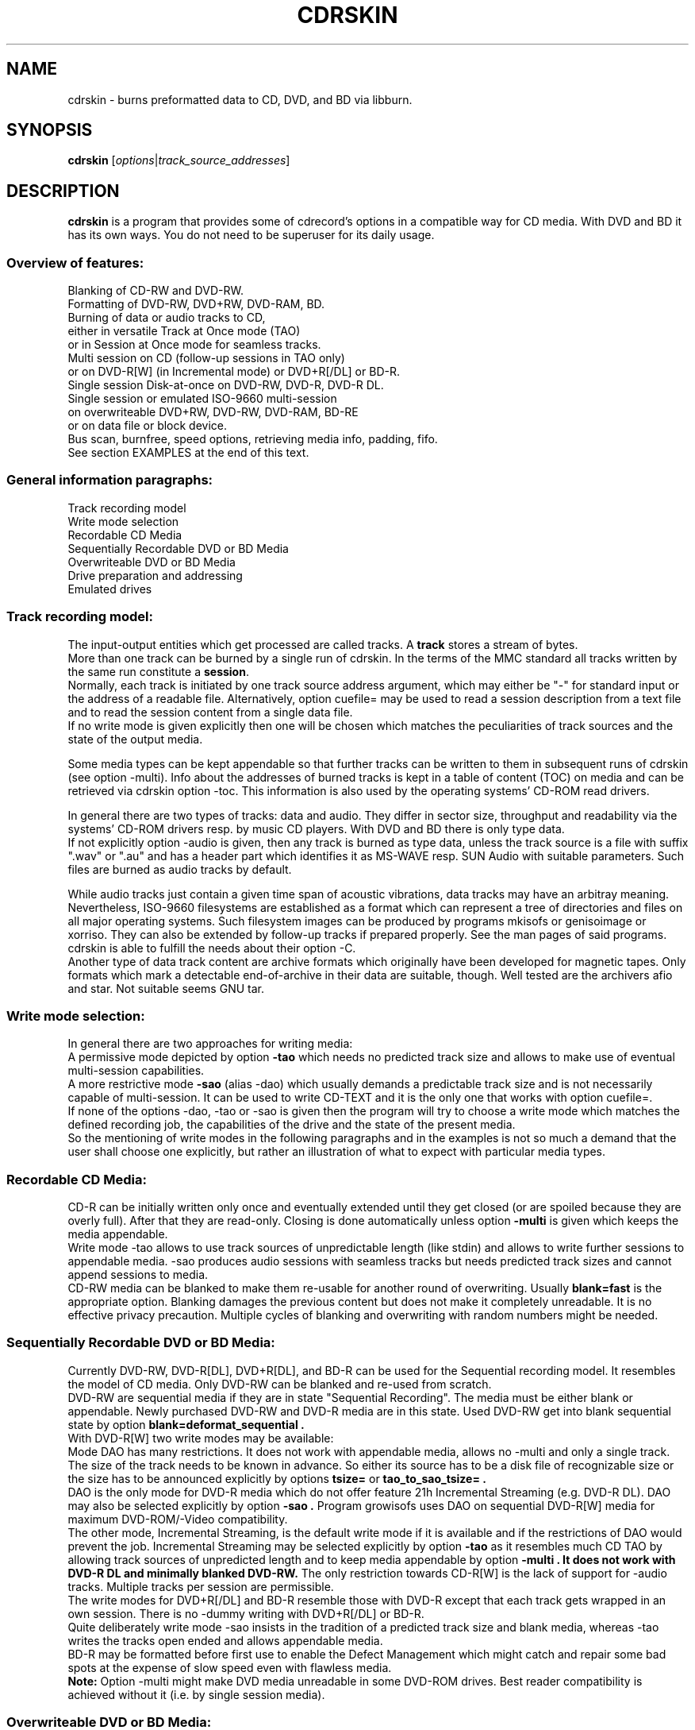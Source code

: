 .\"                                      Hey, EMACS: -*- nroff -*-
.\" First parameter, NAME, should be all caps
.\" Second parameter, SECTION, should be 1-8, maybe w/ subsection
.\" other parameters are allowed: see man(7), man(1)
.TH CDRSKIN 1 "Jan 12, 2012"
.\" Please adjust this date whenever revising the manpage.
.\"
.\" Some roff macros, for reference:
.\" .nh        disable hyphenation
.\" .hy        enable hyphenation
.\" .ad l      left justify
.\" .ad b      justify to both left and right margins
.\" .nf        disable filling
.\" .fi        enable filling
.\" .br        insert line break
.\" .sp <n>    insert n+1 empty lines
.\" for manpage-specific macros, see man(7)
.SH NAME
cdrskin \- burns preformatted data to CD, DVD, and BD via libburn.
.SH SYNOPSIS
.B cdrskin
.RI [ options | track_source_addresses ]
.br
.SH DESCRIPTION
.PP
.\" TeX users may be more comfortable with the \fB<whatever>\fP and
.\" \fI<whatever>\fP escape sequences to invode bold face and italics, 
.\" respectively.
.PP 
\fBcdrskin\fP is a program that provides some of cdrecord's options
in a compatible way for CD media. With DVD and BD it has its own ways.
You do not need to be superuser for its daily usage.
.SS
.B Overview of features:
.br
Blanking of CD-RW and DVD-RW.
.br
Formatting of DVD-RW, DVD+RW, DVD-RAM, BD.
.br
Burning of data or audio tracks to CD,
.br
either in versatile Track at Once mode (TAO)
.br
or in Session at Once mode for seamless tracks.
.br
Multi session on CD (follow-up sessions in TAO only)
.br
or on DVD-R[W] (in Incremental mode) or DVD+R[/DL] or BD-R.
.br
Single session Disk-at-once on DVD-RW, DVD-R, DVD-R DL.
.br
Single session or emulated ISO-9660 multi-session 
.br
on overwriteable DVD+RW, DVD-RW, DVD-RAM, BD-RE
.br
or on data file or block device.
.br
Bus scan, burnfree, speed options, retrieving media info, padding, fifo.
.br
See section EXAMPLES at the end of this text.
.SS
.B General information paragraphs:
.br
Track recording model
.br
Write mode selection
.br
Recordable CD Media
.br
Sequentially Recordable DVD or BD Media
.br
Overwriteable DVD or BD Media
.br
Drive preparation and addressing
.br
Emulated drives
.SS
.B Track recording model:
.br
The input-output entities which get processed are called tracks.
A \fBtrack\fP stores a stream of bytes.
.br
More than one track can be burned by a single run of cdrskin. 
In the terms of the MMC standard all tracks written by the same run constitute
a \fBsession\fP.
.br
Normally, each track is initiated by one track source address argument,
which may either be "-" for standard input or the address of a readable file.
Alternatively, option cuefile= may be used to read a session description
from a text file and to read the session content from a single data file.
.br
If no write mode
is given explicitly then one will be chosen which matches the peculiarities
of track sources and the state of the output media.
.PP
Some media types can be kept appendable so that further tracks can
be written to them in subsequent runs of cdrskin (see option -multi).
Info about the addresses of burned tracks is kept in a table of
content (TOC) on media and can be retrieved via cdrskin option -toc.
This information is also used by the operating systems' CD-ROM read drivers.
.PP
In general there are two types of tracks: data and audio. They differ in
sector size, throughput and readability via the systems' CD-ROM drivers
resp. by music CD players. With DVD and BD there is only type data.
.br
If not explicitly option -audio is given, then any track is burned as type
data, unless the track source is a file with suffix ".wav" or ".au" and has a
header part which identifies it as MS-WAVE resp. SUN Audio with suitable
parameters. Such files are burned as audio tracks by default.
.PP
While audio tracks just contain a given time span of acoustic vibrations,
data tracks may have an arbitray meaning. Nevertheless, ISO-9660 filesystems
are established as a format which can represent a tree of directories and
files on all major operating systems. Such filesystem images can be
produced by programs mkisofs or genisoimage or xorriso.
They can also be extended by follow-up tracks if prepared properly.
See the man pages of said programs.
cdrskin is able to fulfill the needs about their option -C.
.br
Another type of data track content are archive formats which originally
have been developed for magnetic tapes. Only formats which mark a detectable
end-of-archive in their data are suitable, though. Well tested are
the archivers afio and star. Not suitable seems GNU tar.
.SS
.B Write mode selection:
.br
In general there are two approaches for writing media:
.br
A permissive mode depicted by option
.B -tao
which needs no predicted track size and allows to make use of
eventual multi-session capabilities.
.br
A more restrictive mode
.B -sao
(alias -dao) which usually demands a predictable track size and is not
necessarily capable of multi-session. It can be used to write CD-TEXT and
it is the only one that works with option cuefile=. 
.br
If none of the options -dao, -tao or -sao is given then the program will
try to choose a write mode which matches the defined recording job,
the capabilities of the drive and the state of the present media.
.br
So the mentioning of write modes in the following paragraphs and in the
examples is not so much a demand that the user shall choose one explicitly,
but rather an illustration of what to expect with particular media types.
.SS
.B Recordable CD Media:
.br
CD-R can be initially written only once and eventually extended until they
get closed (or are spoiled because they are overly full). After that they are
read-only. Closing is done automatically unless option
.B -multi
is given which keeps the media appendable.
.br
Write mode
-tao allows to use track sources of unpredictable length (like stdin) and
allows to write further sessions to appendable media.
-sao produces audio sessions with seamless tracks but needs predicted track
sizes and cannot append sessions to media.
.br
CD-RW media can be blanked to make them re-usable for another
round of overwriting. Usually
.B blank=fast
is the appropriate option.
Blanking damages the previous content but does not
make it completely unreadable. It is no effective privacy precaution.
Multiple cycles of blanking and overwriting with random numbers might be
needed.
.SS
.B Sequentially Recordable DVD or BD Media:
.br
Currently DVD-RW, DVD-R[DL], DVD+R[DL], and BD-R can be used for the Sequential
recording model. It resembles the model of CD media. Only DVD-RW can be
blanked and re-used from scratch.
.br
DVD-RW are sequential media if they are in state "Sequential Recording".
The media must be either blank or appendable.
Newly purchased DVD-RW and DVD-R media are in this state.
Used DVD-RW get into blank sequential state by option
.B blank=deformat_sequential .
.br
With DVD-R[W] two write modes may be available:
.br
Mode DAO has many restrictions. It does not work with
appendable media, allows no -multi and only a single track. The size of the
track needs to be known in advance. So either its source has to be a disk file
of recognizable size or the size has to be announced explicitly by options
.B tsize= 
or
.B tao_to_sao_tsize= .
.br
DAO is the only mode for DVD-R media which do not offer feature 21h Incremental
Streaming (e.g. DVD-R DL). DAO may also be selected explicitly by option
.B -sao .
Program growisofs uses DAO on sequential DVD-R[W] media for maximum
DVD-ROM/-Video compatibility.
.br
The other mode, Incremental Streaming, is the default write mode if
it is available and if the restrictions of DAO would prevent the job.
Incremental Streaming may be selected explicitly by option
.B -tao
as it resembles much CD TAO by allowing track sources of
unpredicted length and to keep media appendable by option
.B -multi . It does not work with DVD-R DL and minimally blanked DVD-RW.
The only restriction towards CD-R[W] is the lack of support for -audio tracks.
Multiple tracks per session are permissible.
.br
The write modes for DVD+R[/DL] and BD-R resemble those with DVD-R except that
each track gets wrapped in an own session. There is no -dummy writing
with DVD+R[/DL] or BD-R.
.br
Quite deliberately write mode -sao insists in the tradition of a predicted
track size and blank media, whereas -tao writes the tracks open ended and
allows appendable media.
.br
BD-R may be formatted before first use to enable the Defect Management which
might catch and repair some bad spots at the expense of slow speed
even with flawless media.
.br
.B Note:
Option -multi might make DVD media unreadable in some DVD-ROM drives.
Best reader compatibility is achieved without it
(i.e. by single session media).
.SS
.B Overwriteable DVD or BD Media:
.br
Currently types DVD+RW, DVD-RW, DVD-RAM and BD-RE can be overwritten via
cdrskin.
.br
Option -audio is not allowed. Only one track is allowed.
Option -multi cannot mark a recognizable end of overwriteable media.
Therefore -multi is banned unless ISO-9660 images shall be expandable by help
of option
.B --grow_overwriteable_iso .
Without this option or without an ISO-9660 filesystem image present
on media, -toc does not return information about the media content and
media get treated as blank regardless wether they hold data or not.
.br
Currently there is no difference between -sao and -tao. If ever, then -tao
will be the mode which preserves the current behavior.
.PP
DVD+RW and DVD-RAM media need no special initial formatting. They offer a
single continuous data area for blockwise random access. BD-RE need
explicit formatting before use. See
.B blank=as_needed
or blank=format_defectmgt .
.br
DVD-RW are sold in state "Sequential Recording". To become suitable for the
Overwriteable DVD recording model they need to get formatted to state
"Restricted Overwrite". Then they behave much like DVD+RW. This formatting
can be done by option
.B blank=format_overwrite .
.br
Several programs like dvd+rw-format, cdrecord, wodim, or cdrskin
can bring a DVD-RW out of overwriteable state so
that it has to be formatted again. If in doubt, just give it a try.
.SS
.B Drive preparation and addressing:
.br
The drives, CD, DVD, or BD burners, are accessed via addresses which
are specific to libburn and the operating system. Those addresses get listed
by a run of \fBcdrskin --devices\fP or \fBcdrskin --device_links\fP.
.br
On Linux, they are device files which traditionally do not offer
w-permissions for normal users. Because libburn needs rw-permission,
it might be only the
.B superuser
who is able to get this list without further
precautions.
.br
It is consensus that \fBchmod a+rw /dev/sr0\fP or \fBchmod a+rw /dev/hdc\fP
is less security sensitive than chmod u+s,a+x /usr/bin/cdrskin. The risk for
the drive is somewhat higher but the overall system is much less at stake.
Consider to restrict rw-access to a single group which bundles the users who
are allowed to use the burner drive (like group "floppy").
.br
For drive permission examples on Linux, FreeBSD, and Solaris,
see cdrskin/README.
.br
.PP
If you only got one CD capable drive then you may leave out cdrskin option
\fBdev=\fP. Else you should use this option to address the drive you want.
.br
cdrskin option dev= not only accepts the listed addresses but also
traditional cdrecord SCSI addresses which consist of three numbers:
Bus,Target,Lun. On Linux there is also a related address family "ATA" which
accesses IDE drives not under control of Linux SCSI drivers:
ATA:Bus,Target,Lun.
.br
See option -scanbus for getting a list of cdrecord style addresses.
.br
Further are accepted: links to libburn-suitable device files, 
device files which have the same major and minor device number,
and device files which have the same SCSI address parameters (e.g. /dev/sg0).
.br
.SS
.B Emulated drives:
.br
Option
.B --allow_emulated_drives
enables addressing of pseudo-drives
which get emulated on top of filesystem objects. Regular data files and
block devices result in pseudo-drives which behave much like DVD-RAM.
If the given address does not exist yet but its directory exists, then
it gets created as regular file.
Other file types like character devices or pipes result in pseudo-drives
which behave much like blank DVD-R.
The target file address is given after prefix "stdio:".
.br
E.g.: dev=stdio:/tmp/my_pseudo_drive
.br
Addresses of the form "stdio:/dev/fd/<number>" are treated special. The
number is read literally and used as open file descriptor. With
dev="stdio:/dev/fd/1" the normal standard output of the program is
redirected to stderr and the stream data of a burn run will appear on stdout.
.br
Not good for terminals ! Redirect it.
.br
Pseudo-drives allow -dummy. Their reply with --tell_media_space can be utopic.
-dummy burn runs touch the file but do not modify its data content.
.br
Note: --allow_emulated_drives is restricted to stdio:/dev/null if cdrskin
is run by the
.B superuser
or if it has changed user identity via the
.B setuid
bit of its access permissions. The ban for the superuser can be lifted by a
skillfully created file. See section FILES below.
.br
.SH OPTIONS
.TP
.BI \-\-help
Show non-cdrecord compatible options.
.TP
.BI \-help
Show cdrecord compatible options.
.br
Note that some of the help texts are quite wrong - for cdrecord as well as
for cdrskin (e.g. -format, blank=, -load). They are, nevertheless, traditional
indicators for the availability of the listed options. Some frontend programs
make decisions after reading them.
.TP
.BI \-version
Print cdrskin id line, compatibility lure line, libburn version, cdrskin
version, version timestamp, build timestamp (if available), and then exit.
.PP
Alphabetical list of options which are intended to be compatible with
original cdrecord by Joerg Schilling:
.TP
.BI \-atip
Retrieve some info about media state. With CD-RW print "Is erasable".
With DVD media print "book type:" and a media type text. With BD media
print "Mounted Media:" and media type text.
.TP 
.BI \-audio
Announces that the subsequent tracks are to be burned as audio.
The source is supposed to be uncompressed headerless PCM, 44100 Hz, 16 bit,
stereo. For little-endian byte order (which is usual on PCs) use option
-swab. Unless marked explicitly by option -data, input files with suffix
".wav" are examined wether they have a header in MS-WAVE format confirming
those parameters and eventually raw audio data get extracted and burned as
audio track. Same is done for suffix ".au" and SUN Audio.
.br
Option -audio may be used only with CD media and not with DVD or BD.
.TP 
.BI blank= type
Blank a CD-RW, DVD-RW, or format a DVD-RW, DVD+RW, DVD-RAM, BD.
This is combinable with burning in the same run of cdrskin.
The type given with blank= selects the particular behavior:
.RS
.TP
as_needed
Try to make the media ready for writing from scratch. If it needs formatting,
then format it. If it is not blank, then try to apply blank=fast.
It is a reason to abort if the media cannot assume thoroughly writeable state,
e.g. if it is non-blank write-once.
.br
This leaves unformatted DVD-RW in unformatted blank state. To format DVD-RW use
blank=format_overwriteable. Blank unformatted BD-R stay unformatted.
.br
(Note: blank=as_needed is not an original cdrecord option.)
.TP
The following blank types are specific to particular media familes. Use them if special features are desired.
.TP
all
Blank an entire CD-RW or an unformatted DVD-RW.
(See also --prodvd_cli_compatible, --grow_overwriteable_iso)
.TP
fast
Minimally blank an entire CD-RW or blank an unformatted DVD-RW.
(See also --prodvd_cli_compatible, --grow_overwriteable_iso)
.TP
deformat_sequential
Like blank=all but with the additional ability to blank overwriteable DVD-RW.
This will destroy their formatting and make them sequentially recordable. 
Another peculiarity is the ability to blank media which appear already blank.
This is similar to option -force but does not try to blank media other than
recognizable CD-RW and DVD-RW.
.br
(Note: blank=deformat_* are not original cdrecord options.)
.TP
deformat_sequential_quickest
Like blank=deformat_sequential but blanking DVD-RW only minimally.
This is faster than full blanking but may yield media incapable of
Incremental Streaming (-tao).
.TP
format_if_needed
Format a media if it is not formatted yet, 
and if cdrskin supports formatting for the media type,
and if formatting will not happen automatically during write.
This currently applies to unformatted DVD-RW, DVD-RAM, BD-RE,
and blank unformatted BD-R.
Eventually the appropriate default formatting is chosen.
If other media or states are encountered then nothing happens.
.br
The following formatting types are more specialized to particular
media families.
.TP
format_overwrite
Format a DVD-RW to "Restricted Overwrite". The user should bring some patience.
.br
(Note: blank=format_* are not original cdrecord options.)
.TP
format_overwrite_quickest
Like format_overwrite without creating a 128 MiB trailblazer session.
Leads to "intermediate" state which only allows sequential write
beginning from address 0.
The "intermediate" state ends after the first session of writing data.
.TP
format_overwrite_full
For DVD-RW this is like format_overwrite but claims full media size
rather than just 128 MiB.
Most traditional formatting is attempted. No data get written. 
Much patience is required.
.br
This option treats already formatted media even if not option -force is given.
.br
For DVD+RW this is the only supported explicit formatting type. It provides
complete "de-icing" so no reader slips on unwritten data areas.
.TP
format_defectmgt
Format DVD-RAM or BD to reserve the default amount of spare blocks for
defect management.
.br
The following format_defectmgt_* allow to submit user wishes which
nevertheless have to match one of the available formats. These formats are
offered by the drive after examining the media.
.TP
format_defectmgt_cert_off
Disable the usual media quality certification in order to save time and
format to default size.
The certification setting persists even if subsequent blank= options override
the size of the format selection.
.br
Whether formatting without certification works properly depends much on the
drive. One should check the "Format status:" from --list_formats afterwards.
.TP
format_defectmgt_cert_on
Re-enable the usual media quality certification and format to default size.
The certification setting persists like with format_defectmgt_cert_off.
.br
Whether there happens certification at all depends much on the media state
and the actually selected format descriptor.
.TP
format_defectmgt_max
Format DVD-RAM or BD to reserve a maximum number of spare blocks.
.TP
format_defectmgt_min
Format DVD-RAM or BD to reserve a minimum number of spare blocks.
It might be necessary to format format_defectmgt_none first in order to get
offered the most minmal spare blocks sizes for format_defectmgt_min.
.TP
format_defectmgt_none
Format DVD-RAM or BD-RE to the largest available payload in the hope to disable
defect management at all. This may or may not have a speed increasing effect.
Unformatted blank BD-R will be left unformatted.
.TP
format_defectmgt_payload_<size>
Format DVD-RAM or BD. The text after "format_defectmgt_payload_" gives a
number of bytes, eventually with suffixes "s", "k", "m". The largest number
of spare blocks will be chosen which allows at least the given payload size.
.TP
format_by_index_<number>
Format DVD-RW, DVD+RW, DVD-RAM or BD.
The number after "format_by_index_" is used as index to the list of available
format descriptors. This list can be obtained by option --list_formats.
The numbers after text "Format idx" are the ones to be used with
format_by_index_. Format descriptor lists are volatile. Do neither eject
nor write the media between the run of --list_formats and the run of
blank=format_by_index_ or else you may get a different format than desired.
.TP
help
Print this list of blanking types.
.RE
.TP
.BI \-checkdrive
Retrieve some info about the addressed drive and then exit.
Exits with non-zero value if the drive cannot be found and opened.
.TP
.BI \-copy
Create the subsequent tracks with permission for an unlimited number of copies.
.TP
.BI cuefile= path
Read a session description from a cue sheet file in CDRWIN format.
Base the tracks on a single file which is given in the sheet by command FILE.
To enable CD-TEXT from the cue sheet file, cdrskin option -text has to be
present.
.br
cdrskin currently supports TRACK datatypes AUDIO and MODE1/2048 which may
not be mixed.
Data source may be of FILE type BINARY, MOTOROLA, or WAVE.
.br
Non-CDRWIN commands ARRANGER, COMPOSER, MESSAGE are supported.
.br
Cue sheet file commands CATALOG and ISRC may be overridden by option mcn=
and by input_sheet_v07t= purpose specifiers "UPC / EAN" and "ISRC".
This does not affect their appearance in CD-TEXT, but only on Q sub-channel.
.br
The track numbers may be overridden by option cd_start_tno=.
.TP
.BI \-dao
Alias for option -sao. Write CD in Session at Once mode
or DVD-R[W] in Disc-at-once mode.
.TP
.BI \-data
Subsequent tracks are data tracks. This option is default and only needed
to mark the end of the range of an eventual option -audio or -xa1.
.br
Options -mode2, -xa, and -xa2 get mapped to -data, not using the desired CD
sector formats and thus not taking advantage of eventual higher payload.
.BI \-xa1
Subsequent tracks are data tracks with input suitable for CD-ROM XA mode 2
form 1. This differs from -data input by 8 additional header bytes per block.
cdrskin will not write CD-ROM XA but rather strip the header bytes and write as
-data tracks.
.TP
.BI dev= target
Set the address of the drive to use. Valid are at least the
addresses listed with options --devices or --device_links,
X,Y,Z addresses listed with option -scanbus,
ATA:X,Y,Z addresses listed with options dev=ATA -scanbus,
and volatile libburn drive numbers (numbering starts at "0").
Other device file addresses which lead to the same drive might work too.
.br
If no dev= is given, volatile address "dev=0" is assumed. That is the first
drive found being available. Better avoid this ambiguity on systems with more
than one drive.
.br
The special target "help" lists hints about available addressing formats.
Be aware that deprecated option --old_pseudo_scsi_adr may change the meaning
of Bus,Target,Lun addresses.
.TP
.BI driveropts= opt
Set "driveropts=noburnfree" to disable the drive's eventual protection
mechanism against temporary lack of source data (i.e. buffer underrun).
A drive that announces no such capabilities will not get them enabled anyway,
even if attempted explicitly via "driveropts=burnfree".
.TP
.BI \-dummy
Try to perform the drive operations without actually affecting the inserted
media. There is no warranty that this will work with a particular combination
of drive, media, and write mode. Blanking is prevented reliably, though.
To avoid inadverted real burning, -dummy refuses burn runs on anything but
CD-R[W], DVD-R[W], or emulated stdio-drives.
.TP
.BI \-eject
Eject the disc after work is done.
.TP
.BI \-force
Assume that the user knows better in situations when cdrskin or libburn are
insecure about drive or media state. This includes the attempt to blank
media which are classified as unknown or unsuitable, and the attempt to use
write modes which libburn believes they are not supported by the drive.
.br
Another application is to enforce blanking or re-formatting of media
which appear to be in the desired blank or format state already.
.br
This option enables a burn run with option -dummy even if libburn believes
that drive and media will not simulate the write mode but will write for real.
.br
It enables a burn run where cdrskin expects to exceed the available media
capacity.
.br
.B Caution:
Use this only when in urgent need.
.TP
.BI \-format
Same as blank=format_overwrite_full -force but restricted to DVD+RW.
.TP
.BI fs= size
Set the fifo size to the given value. The value may have appended letters which
multiply the preceding number:
.br
"k" or "K" = 1024 , "m" or "M" = 1024k , "g" or "G" = 1024m , "s" or "S" = 2048
.br
Set size to 0 in order to disable the fifo (default is "4m").
.br
The fifo buffers an eventual temporary surplus of track source data in order to
provide the drive with a steady stream during times of temporary lack of track
source supply.
The larger the fifo, the longer periods of poor source supply can be
compensated.
But a large fifo needs substantial time to fill up if not curbed via
option fifo_start_at=size.
.TP
.BI gracetime= seconds
Set the grace time before starting to write. (Default is 0)
.TP
.BI -immed
Equivalent to:
.br
modesty_on_drive=1:min_percent=75:max_percent=95
.br
The name of this cdrecord option stems from the "Immed" bit which can make some
long running drive commands asynchronous and thus eases the load on some
wiring hardware types. Regardless of option -immed, cdrskin uses asynchronous
commands where possible and appropriate. 
.TP
.BI index= list
Set a comma separated list of index start address numbers for the next track.
This applies to CD SAO sessions only.
.br
The addresses count sectors from the start of the next track. The first number
is for index 1 and must be 0. The following numbers have to be larger than
their respective predecessors. Up to 99 numbers are allowed.
.br
Sector numbers are computed from Min:Sec:Frame addresses by
.br
 Sector = ((Min*60)+Sec)*75+Frame
.br
E.g.: "0,7512,20408" sets index 2 to 01:40:12 and index 3 to 04:32:08.
.TP
.BI -inq
Print the identification of the drive and then exit.
.TP
.BI -isosize
The next track following this option will try to obtain its source size from
the header information out of the first few blocks of the source data.
If these blocks indicate an ISO-9660 filesystem then its declared size
will be used under the assumption that it is a single session filesystem.
.br
If not, then the burn run will be aborted.
.br
The range of -isosize is exactly one track. Further tracks may be preceded
by further -isosize options, though. At least 15 blocks of padding will be
added to each -isosize track. But be advised to rather use padsize=300k.
.br
This option can be performed on track sources which are regular files or block
devices. For the first track of the session it can be performed on any type
of source if there is a fifo of at least 64 kiB. See option fs= .
.TP
.BI isrc= text
Set the ISRC for the next track source to the given text, which must be exactly
13 characters long. It must comply to the format CCOOOYYSSSSS.
.br
CC is the country code. OOO is the owner code. Both may consist of capital
letters A to Z and of decimal digits 0 to 9. YY depicts the year (00 to 99).
SSSSS is the serial number (00000 to 99999).
.br
This option does not affect CD-TEXT but only the Q sub-channel.
.TP
.BI -load
Load the media and exit. Exit value is 0 if any kind of media was found, non
zero else. Note: Option -eject will unload the media even if -load is given.
.TP
.BI -lock
Like option -load but leave the drive's eject button disabled if there is any
media found and not option -eject is given.
.br
Use program "eject" or cdrskin -eject to get the tray out of the drive.
Runs of programs like cdrecord, growisofs, wodim, cdrskin will not be hampered
and normally enable the drive's eject button when they are done.
.TP
.BI mcn= text
Set the CD Media Catalog Number to text, which must be exactly 13 characters
long and should consist of decimal digits.
.br
This option does not affect CD-TEXT but only the Q sub-channel.
.TP
.BI minbuf= percentage
Equivalent to:
.br
modesty_on_drive=1:min_percent=<percentage>:max_percent=95
.br
Percentage is permissible between 25 and 95.
.TP
.BI -minfo
Print information about the loaded media. This includes media type, writability
state, and a quite readable table of content.
.TP
.BI msifile= path
Run option -msinfo and copy the result line into the file given by path.
Unlike -msinfo this option does not redirect all normal output away from
standard output. But it may be combined with -msinfo to achieve this.
.br
Note: msifile=path is actually an option of wodim and not of cdrecord.
.TP
.BI \-msinfo
Retrieve multi-session info for preparing a follow-up session by option -C
of programs mkisofs, genisoimage, or xorriso -as mkisofs.
Print result to standard output.
This option redirects to stderr all message output except the one of option
--tell_media_space and its own result string, which consists of two numbers.
The result string shall be used as argument of option -C with said programs.
It gives the start address of the most recent session and the predicted
start address of the next session to be appended. The string is empty if
the most recent session was not written with option -multi.
.br
To have a chance for working on overwriteable media, this option has to be
accompanied by option --grow_overwriteable_iso.
.TP
.BI \-multi
This option keeps CD, unformatted DVD-R[W], DVD+R, or BD-R appendable
after the current session has been written.
Without it the disc gets closed and may not be written any more  - unless it
is a -RW and gets blanked which causes loss of its content.
.br
The following sessions can only be written in -tao mode. -multi is prohibited
with DVD-R[W] DAO write mode and on DVD-R DL media.
Option --prodvd_cli_compatible eventually makes
-multi tolerable but cannot make it work.
.br
In order to have all filesystem content accessible, the eventual ISO-9660
filesystem of a follow-up
session needs to be prepared in a special way by the filesystem formatter
program. mkisofs and genisoimage expect particular info about the situation
which can be retrieved by cdrskin option -msinfo.
.br
To retrieve an archive file which was written as follow-up session,
you may use option -toc to learn about the "lba" of the desired track number.
This lba is the address of the 2048 byte block where the archive begins.
.br
With overwriteable DVD or BD media, -multi cannot mark the end of the session.
So when adding a new session this end has to be determined from the payload.
Currently only ISO-9660 filesystems can be used that way. See option
.B \--grow_overwriteable_iso
for lifting the ban on -multi. 
.br
Note: -multi might make DVD media unreadable in some DVD-ROM drives.
.TP
.BI \-nocopy
Create subsequent tracks with permission for a single level of copies.
I.e. those copies would then be marked by -scms as offering no permission
for further copies.
.TP
.BI \-nopad
Do not add trailing zeros to the data stream. Nevertheless, since there seems
to be no use for audio tracks with incomplete last sector, this option applies
only to data tracks. There it is default.
.TP
.BI \-nopreemp
Indicate for subsequent tracks that they were mastered without pre-emphasis.
.TP
.BI \-pad
Add 30 kiB of trailing zeros to each data track. (This is not sufficient to
avoid problems with various CD-ROM read drivers.)
.TP
.BI padsize= size
Add the given amount of trailing zeros to the next data track. This option
gets reset to padsize=0 after that next track is written. It may be set
again before the next track argument. About size specifiers, see option fs=.
.TP
.BI \-preemp
Indicate for subsequent tracks that they were mastered with pre-emphasis.
.TP
.BI \-sao
Write CD in Session At Once mode or sequential DVD-R[W] in Disc-at-once
(DAO) mode.
.br
With CD this mode is able to put several audio tracks on media without
producing audible gaps between them.
.br
With DVD-R[W] this mode can only write a single track.
No -multi is allowed with DVD-R[W] -sao.
.br
-sao is permissible with overwriteable DVD, or DVD+R[/DL], or BD but actually
only imposes restrictions without providing known advantages. 
.br
-sao can only be used for tracks of fixely predicted size. This implies that
track arguments which depict stdin or named pipes need to be preceded by
option tsize= or by option tao_to_sao_tsize=.
.br
-sao cannot be used on appendable media.
.TP
.BI \-scanbus
Scan the system for drives. On Linux the drives at /dev/s* and at /dev/hd*
are to be scanned by two separate runs. One without dev= for /dev/s* and
one with dev=ATA for /dev/hd* devices. (Option --drives lists all available
drives in a single run.)
.br
Drives which are busy or which offer no rw-permission to the user of cdrskin
are not listed. Busy drives get reported in form of warning messages.
.br
The useful fields in a result line are:
.br
Bus,Target,Lun Number) 'Vendor' 'Mode' 'Revision'
.TP
.BI \-scms
Create subsequent tracks without permission for being copied. This is usually
done for tracks which are copies of tracks that were marked with -nocopy
(but not yet with -scms). So copies of copies are prohibited.
.br
This option gets reset by option -copy. Thus the combination -copy -nocopy
means -nocopy surely without -scms.
.TP
.BI speed= number
Set speed of drive. With data CD, 1x speed corresponds to a throughput of
150,000 bytes/second. With DVD, 1x = 1,385,000 bytes/second.
With BD 1x = 4,495,625 bytes/second.
It is not an error to set a speed higher than is suitable for drive
and media. One should stay within a realistic speed range, though.
Special speed settings are:
.br
0 = minimal speed , -1 = maximal speed (default), text "any" = like -1.
.TP
.BI \-swab
Announce that the raw audio data source of subsequent tracks is byte swapped
versus the expectations of cdrecord. This option is suitable for audio where
the least significant byte of a 16 bit word is first (little-endian, Intel).
Most raw audio data on PC systems are available in this byte order.
Less guesswork is needed if track sources are in format MS-WAVE in a file with
suffix ".wav".
.TP
.BI \-tao
Write CD in Track At Once (TAO) mode, sequential DVD-R[W] in Incremental
Streaming mode, or DVD+R[/DL] without traditional -sao restrictions.
This mode also applies pro-forma to overwriteable media
.br
Mode -tao can be used with track sources of unpredictable size, like standard
input or named pipes. It is also the only mode that can be used for writing
to appendable media which already hold data. With unformatted DVD-R[W] it is
the only mode which allows -multi.
.br
Mode -tao is not usable for minimally blanked DVD-RW and for DVD-R DL.
.TP
.BI \-text
Enable writing of CD-TEXT attributes read by option cuefile=.
Without option -text, cue sheet file command CDTEXTFILE will be ignored and
no CD-TEXT attributes will be read from the file. Nevertheless, CATALOG and
ISRC will have the same effect as options mcn= and isrc=.
.TP
.BI textfile= path
Read CD-TEXT packs from the file depicted by path and put them into the
Lead-in of the emerging session. This session has to be done by Session At Once
(SAO) mode and may only contain audio tracks.
.br
path must lead to a regular file, which consists of an optional header of four
bytes and one or more text packs of 18 bytes each. Suitable would be the
file 'cdtext.dat' which gets extracted from CD media by options -vv -toc
and shown in human readable form by -vvv -toc.
.br
The header, if present, must tell the file size minus 2, encoded as big-endian
16 bit word. The other two bytes must be 0.
.br
If there is no 4-byte header, then a trailing 0-byte, as of Sony specification,
is tolerated and ignored.
.br
A text pack consists of a pack type byte, a track number byte, a counter byte,
a Block Number and Character Indicator byte, 12 text characters or data bytes,
two optional CRC bytes. For details see libburn documentation file
doc/cdtext.txt.
.br
By default, the input file is checked for correct CRC bytes. If all CRC bytes
are 0, then the correct values get silently inserted. If there are non-zero
CRC bytes, then a mismatch causes the abort of the burn run.
This check can be disabled by option -force.
.br
Note that this option overrides option input_sheet_v07t= .
.TP
.BI \-toc
Print the table of content (TOC) which describes the tracks recorded on disc.
The output contains all info from option -atip plus lines which begin with
"track:", the track number, the word "lba:" and a number which gives the
start address of the track. Addresses are counted in CD sectors which with
SAO or TAO data tracks hold 2048 bytes each.
.br
If verbosity is set to level 2 (-v -v) then the CD-TEXT packs from the lead-in
of an audio CD get extracted and written into file 'cdtext.dat', if that file
does not yet exist. Prepended is a 4 byte header, followed by one or more
packs of 18 bytes each.
.br
Verbosity level 3 causes the CD-TEXT packs to be printed as hex numbers to
standard output. Bytes 4 to 15 of certain pack types are printed as ASCII
characters if they have values in the range of 32 to 126.
.br
See option textfile= for more information about the text pack format.
.RS
.TP
Example. Retrieve an afio archive from track number 2:
.br
tracknumber=2
.br
lba=$(cdrskin dev=/dev/cdrom -toc 2>&1 | \\
.br
grep '^track:[ ]*[ 0-9][0-9]' | \\
.br
tail +"$tracknumber" | head -1 | \\
.br
awk '{ print $4}' )
.br
dd if=/dev/cdrom bs=2048 skip="$lba" | \\
.br
afio -t - | less
.RE
.TP
.BI tsize= size
Announces the exact size of the next track source. This is necessary with any
write mode other than -tao if the track source is not a regular disk file, but
e.g. "-" (standard input) or a named pipe.
About size specifiers, see option fs=.
.br
If the track source does not deliver the predicted amount of bytes, the
remainder of the track is padded with zeros. This is not considered an error.
If on the other hand the track source delivers more than the announced bytes
then the track on media gets truncated to the predicted size and cdrskin exits
with non-zero value.
.TP
.BI \-v
Increment verbosity level by one. Startlevel is 0 with only few messages.
Level 1 prints progress report with long running operations and also causes
some extra lines to be put out with info retrieval options. 
Level 2 additionally reports about option settings derived from arguments or
startup files. Level 3 is for debugging and useful mainly in conjunction with
somebody who had a look into the program sourcecode.
.TP
.BI \-V
Enable logging of SCSI commands to stderr. This allows expert examination
of the interaction between libburn and the drive. The commands are specified
in SCSI-3 standards SPC, SBC, MMC.
.TP
.BI \-waiti
Wait until input data is available at stdin or EOF occurs at stdin.
Only then begin to access any drives.
.br
One should use this if cdrskin is working at the end of a pipe where the
feeder process reads from the drive before it starts writing its output into
cdrskin. Example:
.br
mkisofs ... -C 0,12800 -M /dev/sr0 | \\
.br
cdrskin dev=/dev/sr0 ... -waiti -
.br
This option works even if stdin is not among the track sources. If no process
is piping in, then the Enter key of your terminal will act as trigger for
cdrskin. Note that this input line will not be consumed by cdrskin if stdin
is not among the track sources. It will end up as shell command, usually.
.PP
Alphabetical list of options which are genuine to cdrskin and intended for
normal use:
.TP
.BI \--adjust_speed_to_drive
Curb explicitly given speed= values to the maximum which is announced by the
drive for the loaded media. By default, such an adjustment is only made with
pseudo-speeds 0 and -1 whereas speed settings > 0 are sent unchanged to the
drive which will then choose an appropriate speed on its own.
.TP
.BI \--allow_emulated_drives
Enable drive addresses of the form dev=stdio:<path>. See above, paragraph
"Drive preparation and addressing".
.TP
.BI \--allow_setuid
Disable the loud warning about insecure discrepance between login user and
effective user which indicates application of chmod u+s to the program binary.
One should not do this chmod u+s , but it is an old cdrecord tradition.
.TP
.BI \--any_track
Allow source_addresses to begin with "-" (plus further characters) or to
contain a "=" character.
By default such arguments are seen as misspelled options. It is nevertheless
not possible to use one of the options listed with --list_ignored_options.
.TP
.BI assert_write_lba= block_number | byte_address
Abort if the write address given with this option is not the same as predicted
immediately before the write session starts. This option can ensure that a
start address which was presumed by a formatter like mkisofs -C is really used
by the drive for writing.
assert_write_lba=0 effectively demands blank media and excludes appendables.
.br
Block numbering is peculiar: If the last character of the option string is
a letter [a-zA-Z] then the usual unit scaling by "s", "k", "m", etc. applies
and the result is divided by 2048. Else the number value of the string is
taken as plain block number with block size 2048 byte.
(E.g ...=1000 or ...=1000s means block 1000, ...=1m means block
512, ...=4096b means block number 2)
.TP
.BI cd_start_tno= number
Set the number which shall be written as CD track number with the first
track of the session. The following tracks will then get written with
consecutive CD track numbers. The resulting number of the last track
must not exceed 99. The lowest possible start number is 1, which is also
the default.
.br
This setting applies only to CD SAO writing. It overrides the track number
settings caused by options cuefile= or input_sheet_v07t=.
.TP
.BI \--demand_a_drive
Exit with a nonzero value if no drive can be found during a bus scan.
.TP
.BI \--devices
List the device file addresses of all accessible CD drives. In order to get
listed, a drive has to offer rw-permission for the cdrskin user and it may
not be busy. The superuser should be able to see all idle drives listed and 
busy drives reported as "SORRY" messages.
.br
Each available drive gets listed by a line containing the following fields:
.br
Number dev='Devicefile' rw-Permissions : 'Vendor' 'Model'
.br
Number and Devicefile can both be used with option dev=, but number is
volatile (numbering changes if drives become busy).
.TP
.BI \--device_links
Like --devices, but presenting the drives with addresses of symbolic links
which point to the actual device files.
.br
Modern GNU/Linux systems may shuffle drive addresses from boot to boot.
The udev daemon is supposed to create links which always point to the
same drive, regardless of its system address.
Option --device_links shows the addresses of such links if they begin
by "/dev/dvd" or "/dev/cd".
Precedence is: "dvdrw", "cdrw", "dvd", "cdrom", "cd".
.TP
.BI direct_write_amount= size
Do not write a session with tracks but rather make an appropriate number of
direct write operations with no preparations. Flushing the drive buffer will
be the only finalization. It is advised to eject the media afterwards because
the write operations circumvent the usual system i/o with its caches and
buffers. By ejecting, those invalid memory copies get surely discarded.
.br
Only few media can be written this way: DVD-RAM, BD-RE, RVD+RW and
overwriteable DVD-RW. Writing is restricted to the already formatted
area of the media.
.br
Writing starts at byte 0 of the media or at the address given by option
.B write_start_address= .
Only the first track source is used as input for the write operations.
The fifo (fs=) is disabled.
.br
Parameter
.B size
controls the amount of data to be written. Size 0 means that the track source
shall be used up until EOF. In this case, the last write transaction gets
padded up to the necessary size by zeros. Size -1 revokes direct writing
and switches back to normal session oriented writing.
.br
Both, write_start_address and direct_write_amount size must be aligned to a
media dependend transaction size. With DVD-RAM, BD-RE, DVD+RW this is 2k, with
overwriteable DVD-RW it is 32k.
.TP
.BI dvd_obs= default|32k|64k
Linux specific:
Set the number of bytes to be transmitted with each write operation to DVD
or BD media. Tracks get padded up to the next multiple of this write
size. A number of 64 KB may improve throughput with bus systems which
show latency problems. The default depends on media type, option
stream_recording=, and on compile time options.
.TP
.BI fallback_program= command
Set a command name to be executed if cdrskin encounters a known cdrecord
option which it does not yet support. If a non-empty command is given with
fallback_program=, and if no essential options are given which are specific
to cdrskin, then cdrskin will delegate the job to said command.
.br
The natural commands to be given are cdrecord or wodim but one may well submit
the address of an own program. 
.br
The fallback program will get all arguments of cdrskin which do not match
the shell patterns --?* or *_*=* . This eventually suppresses path names of
track sources which happen to match those patterns. The options from the
startup files are not handed to the fallback program.
.br
Fallback program execution is disabled if cdrskin is run setuid and not
option --allow_setuid is given. In general, the drive's device files and the
involved programs should be set up so that each program runs under its advised
conditions. (E.g. cdrskin as member of group floppy, cdrecord setuid root.)
.br
Two alias names for cdrskin are predefined with default fallback programs:
.br
.B unicord
implies fallback_program=cdrecord
.br
.B codim
implies fallback_program=wodim
.TP 
.BI --four_channel
Indicate for subsequent tracks that they were mastered with four channels.
.TP
.BI fifo_start_at= size
Do not wait for full fifo but start burning as soon as the given number
of bytes is read. This option may be helpful to bring the average throughput
near to the maximum throughput of a drive. A large fs= and a small 
fifo_start_at= combine a quick burn start and a large savings buffer to
compensate for temporary lack of source data. At the beginning of burning,
the software protection against buffer underun is as weak as the size of
fifo_start_at= . So it is best if the drive offers hardware protection which
is enabled automatically if not driveropts=noburnfree is given.
.TP
.BI \--grow_overwriteable_iso
Enable emulation of multi-session writing on overwriteable media which
contain an ISO-9660 filesystem. This emulation is learned from growisofs -M
but adapted to the usage model of
.br
.B cdrskin -msinfo 
.br
.B mkisofs -C -M | cdrskin -waiti [-multi] -
.br
--grow_overwriteable_iso does not hamper the use of true multi-session media.
I.e. it is possible to use the same cdrskin options with both kinds of media
and to achieve similar results if ISO-9660 filesystem images are to be written.
This option implies option -isosize and therefore demands that the track
source is a ISO-9660 filesystem image.
.br
With overwriteable media and no option blank=fast|all present it expands an
eventual ISO-9660 filesystem on media. It is assumed that this image's inner
size description points to the end of the valuable data.
Overwriteable media with a recognizable ISO-9660 size will be regarded as
appendable rather than as blank. I.e. options -msinfo and -toc will work.
-toc will always show a single session with its size increasing with
every added mkisofs image.
.br
If not overridden by option write_start_address=, the track with the new image
will be placed behind the end of the old one. One may use option
assert_write_lba= to make sure that media state and mkisofs job do match.
.br
--grow_overwriteable_iso causes option blank=fast|all to invalidate an
eventual ISO-9660 image by altering the first few bytes of block 16 on
overwriteable media.
Option -multi is tolerated in order not to hamper true multi-session media.
.br
An equivalent of growisofs -Z for overwriteable media is:
.br
.B mkisofs | cdrskin --grow_overwriteable_iso blank=fast [-multi] -
.br
With multi-session DVD, blank=fast will act like dvd+rw-format -blank=full .
.br
growisofs -dvd-compat is roughly equivalent to cdrskin without option -multi.
.TP
.BI input_sheet_v07t= path
Read CD-TEXT definitions from a Sony Input Sheet version 0.7T. Up to eight
or seven such sheets can be read by multiple input_sheet_v07t= options.
Each will define a CD-TEXT language block.
.br
The information in such a sheet is given by text lines of the following form:
.br
  purpose specifier [whitespace] = [whitespace] content text
.br
[whitespace] is zero or more ASCII 32 (space) or ASCII 9 (tab) characters.
The purpose specifier tells the meaning of the content text.
Empty content text does not cause a CD-TEXT attribute to be attached.
.br
The following purpose specifiers apply to the session as a whole:
.br
  Purpose specifier   | Content example
.br
  -------------------------------------------------------------
.br
  Text Code           = 8859
.br
  Language Code       = English
.br
  Album Title         = Joyful Nights
.br
  Artist Name         = United Cat Orchestra
.br
  Songwriter          = Various Songwriters
.br
  Composer            = Various Composers
.br
  Arranger            = Tom Cat
.br
  Album Message       = For all our fans
.br
  Catalog Number      = 1234567890
.br
  Genre Code          = Classical
.br
  Genre Information   = Feline classic music
.br
  Closed Information  = This is not to be shown by CD players
.br
  UPC / EAN           = 1234567890123
.br
  Text Data Copy Protection = OFF
.br
  First Track Number  = 1
.br
  Last Track Number   = 3
.br
The following purpose specifiers apply to particular tracks:
.br
  Purpose specifier   | Content example
.br
  -------------------------------------------------------------
.br
  Track 01 Title      = Song of Joy
.br
  Track 01 Artist     = Felix and The Purrs
.br
  Track 01 Songwriter = Friedrich Schiller
.br
  Track 01 Composer   = Ludwig van Beethoven
.br
  Track 01 Arranger   = Tom Cat
.br
  Track 01 Message    = Fritz and Louie once were punks
.br
  ISRC 01             = XYCRR1101234
.br
Track numbers are decimal despite the leading 0. There should be as many track
definitions as there are track source files given.
.br
See libburn's doc/cdtext.txt for a detailed definition of 0.7T and the
possible values for Text Code, Language Code, Genre Code, Text Data Copy
Protection.
.br
The Q sub-channel settings by "UPC / EAN" and "ISRC" may be overridden by
options mcn= and isrc=.  This will not affect their appearance as CD-TEXT.
They may override cuefile= commands CATALOG and ISRC in the same way.
.br
If options -text cuefile= are given and if the cue sheet file defines CD-TEXT,
then only seven input_sheet_v07t= options may be given. They will then be
used as CD-TEXT language blocks 1 to 7.
.br
This option will get into effect only if no option textfile= is given.
The write mode must be SAO on CD. All tracks must be -audio tracks.
.br
The track numbers may be overridden by option cd_start_tno=.
.TP
.BI \--list_formats
List the available format descriptors as reported by the drive for the
loaded media. Each descriptor line begins with "Format idx" and the
descriptor's list index, followed by a ":", the format type, the number
of payload blocks and that same number converted to MiB.
.br
The meaning of the format types is defined by the MMC standard
with command FORMAT UNIT. A user will more be interested in the
sizes than in the types.
.TP
.BI \--list_ignored_options
List all ignored cdrecord options. The "-" options cannot be used as addresses
of track sources. No track source address may begin with a text equal to an
option which ends by "=". The list is ended by an empty line.
.TP
.BI \--long_toc
Like option -toc but marking each session start by a line "first: X last: Y"
and each session end by "track:lout ...".
.TP
.BI \--no_rc
Only if used as first command line argument this option prevents reading and
interpretation of eventual startup files. See section FILES below.
.TP
.BI \--prodvd_cli_compatible
Activates behavior modifications with some DVD situations which bring cdrskin
nearer to the behavior of cdrecord-ProDVD:
.br
Option -multi with unsuitable media is not an error but simply has no effect.
.br
Options blank=fast and blank=all deformat overwriteable DVD-RW media.
.br
Option blank=fast does indeed minmal blanking with DVD-RW. This may yield media
which can only do DAO but not Incremental Streaming.
.TP
.BI \--single_track
Accept only the last argument of the command line as track source address.
.TP
.BI stdio_sync= on|off|number
Set the number of bytes after which to force output to drives with prefix
"stdio:". This forcing keeps the memory from being clogged with lots of
pending data for slow devices. Default "on" is the same as "16m".
Forced output can be disabled by "off".
.TP
.BI stream_recording= on|off|number
By setting "on" request that compliance to the desired speed setting is
preferred over management of write errors. With DVD-RAM and BD this can
bring effective write speed near to the nominal write speed of the media.
But it will also disable the automatic use of replacement blocks
if write errors occur. It might as well be disliked or ignored by the drive.
.br
If a number is given, then error management stays enabled for all byte
addresses below that number. Any number below 16s is the same as "off".
.TP 
.BI tao_to_sao_tsize= size
Set an exact fixed size for the next track to be in effect only if the track
source cannot deliver a size prediction and no tsize= was specified and an
exact track size prediction is demanded by the write mode.
.br
This was the fallback from bad old times when cdrskin was unable to burn
in mode -tao . It came back with minimally blanked DVD-RW which allow no
Incremental Streaming (-tao) resp. with explicitly selected write mode -sao
for best DVD-ROM compatibility.
.br
If the track source delivers less bytes than announced then the missing ones
will be filled with zeros.
.TP 
.BI --tell_media_space
Prepare a recording session, do not perform it but rather inquire the
maximum number of 2048 byte data blocks which may be written in
the current state of media with the prepared setup. So this option disables
recording of data. It does allow blanking, though, and will measure space
afterwards.
.br
It is not mandatory to give track sources but their nature may influence
the available capacity. So for most realistic results one may set up
the full burn session and add --tell_media_space. But if one has to expect
a cdrskin version prior to 0.3.3 no track source should be given in order
not to start an involuntary burn session.
In this case set at least -sao or -tao explicitly.
.br
The result gets printed to standard output. It is 0 or empty if no writing
is possible with the given options.
This option redirects to stderr all message output except its own result
string and eventual output of -msinfo.
.TP 
.BI --two_channel
Indicate for subsequent tracks that they were mastered with two channels.
.TP 
.BI write_start_address= byte_offset
Set the address on media where to start writing the track. With DVD+RW, DVD-RAM 
or BD-RE byte_offset must be aligned to 2 kiB blocks, but better is 32 kiB.
With DVD-RW 32 kiB alignment is mandatory.
.br
Other media are not suitable for this option yet.
.PP
Alphabetical list of options which are only intended for very special
situations and not for  normal use:
.TP
.BI \--abort_handler
Establish default signal handling not to leave a drive in busy state
but rather to shut it down and to wait until it has ended the final operations.
This option is only needed for revoking eventual --ignore_signals or
--no_abort_handler.
.TP
.BI \--allow_untested_media
Enable the use of media profiles which have been implemented but not yet
tested. Currently this option is without effect because no media types are
under test reservation.
.br
(If you really test experimental media, then please report the outcome on
libburn-hackers@pykix.org)
.TP
.BI \--cdtext_dummy
Prepare a burn run, report the effective array of CD-TEXT packs to stdout,
and then end the program run without starting to burn the session.
A blank CD-R or CD-RW has to be present in the drive, nevertheless.
.br
The output is formatted in lines which describe 18 bytes as 2-digit hex
numbers or as single printable characters.
See libburn document doc/cdtext.txt about the format of these records.
.TP
.BI \--cdtext_verbose
Like --cdtext_dummy but without preventing the burn run. Combinable with
option -dummy to exercise a CD burn run with no persistent impact on the
medium.
.TP
.BI dev_translation= <sep><from><sep><to>
Set drive address alias. This was necessary before cdrskin-0.2.4 to manually
translate cdrecord addresses into cdrskin addresses.
.br
<sep> is a single character which may not occur in the address string
<from>. <from> is an address as expected to be given by the user via option
dev=. <to> is the address to be used instead whenever <from> is given.
More than one translation instruction can be given in one cdrskin run.
.br
E.g.: dev_translation=+ATA:1,0,0+/dev/sr1 dev_translation=+ATA:1,1,0+/dev/sr2
.TP
.BI \--drive_abort_on_busy
Linux specific: Abort process if a busy drive is encountered.
.TP
.BI \--drive_blocking
Linux specific: Try to wait for a busy drive to become free.
This is not guaranteed to work with all drivers. Some need nonblocking i/o.
.TP
.BI \--drive_f_setlk
Linux specific: Try to get exclusive lock on drive device file via fcntl(2).
.TP
.BI \--drive_not_exclusive
Linux specific: Combine --drive_not_f_setlk and --drive_not_o_excl.
.TP
.BI \--drive_not_f_setlk
Linux specific: Do not try to get exclusive lock on drive device file via
fcntl(2).
.TP
.BI \--drive_not_o_excl
Linux specific: Do not ask the operating system to prevent opening busy drives.
Wether this leads to senseful behavior depends on operating system and kernel.
.TP
.BI drive_scsi_dev_family= sr | scd | sg
Linux specific: Select a SCSI device file family to be scanned for by
options --devices, --device_links and -scanbus.
Normally this is /dev/sgN on kernel versions < 2.6 and /dev/srN
on kernels >= 2.6 . This option allows to explicitly override that default
in order to meet other programs at a common device file for each drive.
On kernel 2.4 families sr and scd will find no drives.
.br
Device file family /dev/hdX on kernel >= 2.6 is not affected by this setting.
.TP
.BI \--drive_scsi_exclusive
Linux specific:
Try to exclusively reserve device files /dev/srN, /dev/scdM, /dev/sgK of drives.
This would be helpful to protect against collisions with program growisofs.
Regrettably on Linux kernel 2.4 with ide-scsi emulation this seems not to
work. Wether it becomes helpful with new Linux systems has to be evaluated.
.TP
.BI \--fifo_disable
Disable fifo despite any fs=.
.TP
.BI \--fifo_per_track
Use a separate fifo for each track.
.TP
.BI \--fill_up_media
Expand the last track of the session to occupy all remaining free space on
the media.
.br
This option overrides option -multi. It will not fill up media if option -sao
is given with CD media.
.br
.B Caution:
With multi-session media this option might increase readatibility on DVD-ROM
drives but with some DVD recorders and media types it might also fail to
produce readable media at all. "Your mileage may vary".
.br
You can expect the best possible read compatibility if you do not use -multi at
all. 
.TP
.BI grab_drive_and_wait= seconds
Open the addressed drive, wait the given number of seconds, release the drive,
and do normal work as indicated by the other options used. This option helps
to explore the program behavior when faced with busy drives. Just start a
second cdrskin with option --devices while grab_drive_and_wait= is still
active.
.TP
.BI \--ignore_signals
Try to ignore any signals rather than to abort the program. This is not a
very good idea. You might end up waiting a very long time for cdrskin
to finish.
.TP
.BI modesty_on_drive= <mode>[:min_percent=<num>][:max_percent=<num>]
Mode 1 keeps the program from trying to write to the burner drive while its
buffer is in danger to be filled by more than max_percent. If this filling is
exceeded then the program will wait until the filling is at most min_percent.
.br
This can ease the load on operating system and drive controller and thus help
with achieving better input bandwidth if disk and burner are not on independent
controllers (like hda and hdb). Unsufficient input bandwidth is indicated by
output "(fifo  xy%)" of option -v if xy is lower than 90 for some time.
modesty_on_drive= might hamper output bandwidth and cause buffer underruns.
.br
To have max_percent larger than the burner's best actual
buffer fill has the same effect as min_percent==max_percent. Some burners
do not use their full buffer with all media types. Watch output "[buf xy%]"
of option -v to get an impression of the actual buffer usage. Some burners
are not suitable because they report buffer fill with granularity too large
in size or time. 
.br
Mode 0 disables this feature. Mode -1 keeps it unchanged. Default is:
.br
modesty_on_drive=0:min_percent=65:max_percent=95
.br
Percentages are permissible in the range of 25 to 100.
.TP
.BI \--no_abort_handler
On signals exit even if the drive is in busy state. This is not a very good
idea. You might end up with a stuck drive that refuses to hand out the media.
.TP
.BI \--no_blank_appendable
Refuse to blank appendable CD-RW or DVD-RW. This is a feature that was once
builtin with libburn. No information available for what use case it was needed.
.TP
.BI \--no_convert_fs_adr
Do only literal translations of dev=. This prevents cdrskin from test-opening
device files in order to find one that matches the given dev= specifier.
.br
Partly Linux specific:
Such opening is needed for Bus,Target,Lun addresses unless option
--old_pseudo_scsi_adr is given. It is also needed to resolve device file
addresses which are not listed with cdrskin --devices but nevertheless point
to a usable drive. (Like /dev/sg0 using the same SCSI address as /dev/sr0.)
.TP
.BI \--old_pseudo_scsi_adr
Linux specific:
Use and report literal Bus,Target,Lun addresses rather than real SCSI and
pseudo ATA addresses. This method is outdated and was never compatible with
original cdrecord.
.BI --xa1-ignore
Silently interpret option -xa1 as -data. This may be necessary if a frontent
does not prepare -xa1 block headers but insists in using option -xa1.
.SH EXAMPLES
.SS
.B Get an overview of drives and their addresses:
.br
cdrskin -scanbus
.br
cdrskin dev=ATA -scanbus
.br
cdrskin --device_links
.SS
.B Get info about a particular drive or loaded media:
.br
cdrskin dev=0,1,0 -checkdrive
.br
cdrskin dev=ATA:1,0,0 -v -atip
.br
cdrskin dev=/dev/hdc -minfo
.SS
.B Prepare CD-RW or DVD-RW for re-use, DVD-RAM or BD-RE for first use:
.br
cdrskin -v dev=/dev/sg1 blank=as_needed -eject
.SS
.B Format DVD-RW to avoid need for blanking before re-use:
.br
cdrskin -v dev=/dev/sr0 blank=format_overwrite
.SS
.B De-format DVD-RW to make it capable of multi-session again:
.br
cdrskin -v dev=/dev/sr0 blank=deformat_sequential
.SS
.B Write ISO-9660 filesystem image as only one to blank or formatted media:
.br
cdrskin -v dev=/dev/hdc speed=12 fs=8m \\
.br
blank=as_needed -eject padsize=300k my_image.iso
.SS
.B Write compressed afio archive on-the-fly (not possible with minimally blanked DVD-RW or DVD-R DL):
.br
find . | afio -oZ - | \\
.br
cdrskin -v dev=0,1,0 fs=32m speed=8 \\
.br
blank=as_needed padsize=300k -
.SS
.B Write multi-session to the same CD, DVD-R[W], DVD+R[/DL], or BD-R:
.br
cdrskin dev=/dev/sr0 -v padsize=300k -multi 1.iso
.br
cdrskin dev=/dev/sr0 -v padsize=300k -multi 2.iso
.br
cdrskin dev=/dev/sr0 -v padsize=300k -multi 3.iso
.br
cdrskin dev=/dev/sr0 -v padsize=300k 4.iso
.SS
.B Get multi-session info for option -C of program mkisofs:
.br
c_values=$(cdrskin dev=/dev/hdc -msinfo 2>/dev/null)
.br
mkisofs ... -C "$c_values" ...
.SS
.B Inquire free space on media for a -multi run:
.br
x=$(cdrskin dev=/dev/sr0 -multi \\
.br
--tell_media_space 2>/dev/null)
.br
echo "Available: $x blocks of 2048 data bytes"
.SS
.B Write audio tracks to CD:
.br
cdrskin -v dev=ATA:1,0,0 speed=48 -sao \\
.br
track1.wav track2.au -audio -swab track3.raw
.br
.SH FILES
.SS
Startup files:
.br
If not --no_rc is given as the first argument then cdrskin attempts on
startup to read the arguments from the following files:
.PP
.br
.B /etc/default/cdrskin
.br
.B /etc/opt/cdrskin/rc
.br
.B /etc/cdrskin/cdrskin.conf
.br
.B $HOME/.cdrskinrc
.br
.PP
The files are read in the sequence given above, but none of them is
required for cdrskin to function properly. Each readable line is treated
as one single argument. No extra blanks.
A first character '#' marks a comment, empty lines are ignored.
.br
Example content of a startup file:
.br
# This is the default device
.br
dev=0,1,0
.br
# Some more options
.br
fifo_start_at=0
.br
fs=16m
.br
.SS
Disabling superuser safety precautions:
The superuser is normally banned from using any other emulated drive but
/dev/null. This ban can be lifted by the existence of file
.PP
.B /root/cdrskin_permissions/allow_emulated_drives
.PP
where the directory must be owned by the superuser and must not offer
w-permissions for group or others.
.br
Warning: Superusers must take care not to spoil their hard disk via its raw
block device (like stdio:/dev/hda or stdio:/dev/sd0).

.SH SEE ALSO
.TP
Formatting data track sources for cdrskin:
.br
.BR mkisofs (8),
.BR genisoimage (8),
.BR xorriso (1),
.BR afio (1),
.BR star (1)
.br
.TP
Other CD/DVD/BD burn programs:
.br
.BR cdrecord (1),
.BR wodim (1),
.BR xorriso (1)
.br
.TP
For DVD/BD burning (also tutor of libburn's DVD/BD capabilities):
.br
.BR growisofs (1)
.br
.SH AUTHOR
cdrskin was written by Thomas Schmitt <scdbackup@gmx.net>.
.PP
This manual page was started by George Danchev <danchev@spnet.net> and
is now maintained by Thomas Schmitt.

